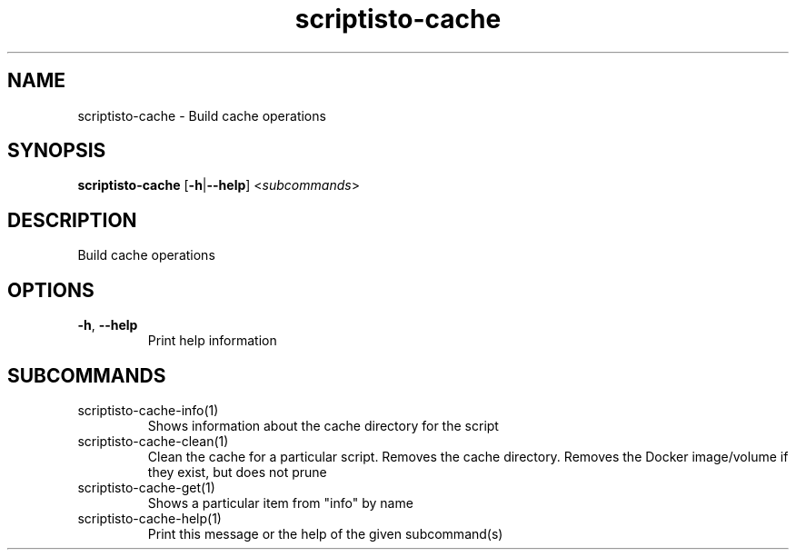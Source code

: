 .ie \n(.g .ds Aq \(aq
.el .ds Aq '
.TH scriptisto-cache 1  "scriptisto-cache " 
.SH NAME
scriptisto\-cache \- Build cache operations
.SH SYNOPSIS
\fBscriptisto\-cache\fR [\fB\-h\fR|\fB\-\-help\fR] <\fIsubcommands\fR>
.SH DESCRIPTION
Build cache operations
.SH OPTIONS
.TP
\fB\-h\fR, \fB\-\-help\fR
Print help information
.SH SUBCOMMANDS
.TP
scriptisto\-cache\-info(1)
Shows information about the cache directory for the script
.TP
scriptisto\-cache\-clean(1)
Clean the cache for a particular script. Removes the cache directory. Removes the Docker image/volume if they exist, but does not prune
.TP
scriptisto\-cache\-get(1)
Shows a particular item from "info" by name
.TP
scriptisto\-cache\-help(1)
Print this message or the help of the given subcommand(s)
